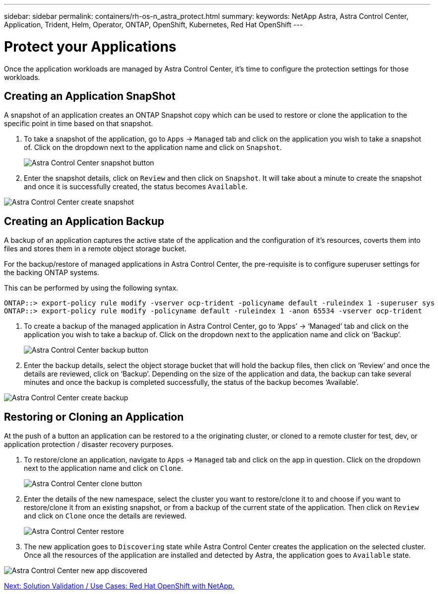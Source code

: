 ---
sidebar: sidebar
permalink: containers/rh-os-n_astra_protect.html
summary:
keywords: NetApp Astra, Astra Control Center, Application, Trident, Helm, Operator, ONTAP, OpenShift, Kubernetes, Red Hat OpenShift
---

= Protect your Applications

:hardbreaks:
:nofooter:
:icons: font
:linkattrs:
:imagesdir: ./../media/

Once the application workloads are managed by Astra Control Center, it's time to configure the protection settings for those workloads.

== Creating an Application SnapShot

A snapshot of an application creates an ONTAP Snapshot copy which can be used to restore or clone the application to the specific point in time based on that snapshot.

.	To take a snapshot of the application, go to `Apps` -> `Managed` tab and click on the application you wish to take a snapshot of. Click on the dropdown next to the application name and click on `Snapshot`.
+
image:redhat_openshift_image101.jpg[Astra Control Center snapshot button]

. Enter the snapshot details, click on `Review` and then click on `Snapshot`. It will take about a minute to create the snapshot and once it is successfully created, the status becomes `Available`.

image:redhat_openshift_image102.jpg[Astra Control Center create snapshot]

== Creating an Application Backup

A backup of an application captures the active state of the application and the configuration of it's resources, coverts them into files and stores them in a remote object storage bucket.

For the backup/restore of managed applications in Astra Control Center, the pre-requisite is to configure superuser settings for the backing ONTAP systems.

This can be performed by using the following syntax.

----
ONTAP::> export-policy rule modify -vserver ocp-trident -policyname default -ruleindex 1 -superuser sys
ONTAP::> export-policy rule modify -policyname default -ruleindex 1 -anon 65534 -vserver ocp-trident
----

.	To create a backup of the managed application in Astra Control Center, go to ‘Apps’ -> ‘Managed’ tab and click on the application you wish to take a backup of. Click on the dropdown next to the application name and click on ‘Backup’.
+
image:redhat_openshift_image103.jpg[Astra Control Center backup button]

. Enter the backup details, select the object storage bucket that will hold the backup files, then click on ‘Review’ and once the details are reviewed, click on ‘Backup’. Depending on the size of the application and data, the backup can take several minutes and once the backup is completed successfully, the status of the backup becomes ‘Available’.

image:redhat_openshift_image104.jpg[Astra Control Center create backup]

== Restoring or Cloning an Application

At the push of a button an application can be restored to a the originating cluster, or cloned to a remote cluster for test, dev, or application protection / disaster recovery purposes.

.	To restore/clone an application, navigate to `Apps` -> `Managed` tab and click on the app in question. Click on the dropdown next to the application name and click on `Clone`.
+
image:redhat_openshift_image105.jpg[Astra Control Center clone button]

. Enter the details of the new namespace, select the cluster you want to restore/clone it to and choose if you want to restore/clone it from an existing snapshot, or from a backup of the current state of the application. Then click on `Review` and click on `Clone` once the details are reviewed.
+
image:redhat_openshift_image106.jpg[Astra Control Center restore]

. The new application goes to `Discovering` state while Astra Control Center creates the application on the selected cluster. Once all the resources of the application are installed and detected by Astra, the application goes to `Available` state.

image:redhat_openshift_image107.jpg[Astra Control Center new app discovered]


link:rh-os-n_use_cases.html[Next: Solution Validation / Use Cases: Red Hat OpenShift with NetApp.]
